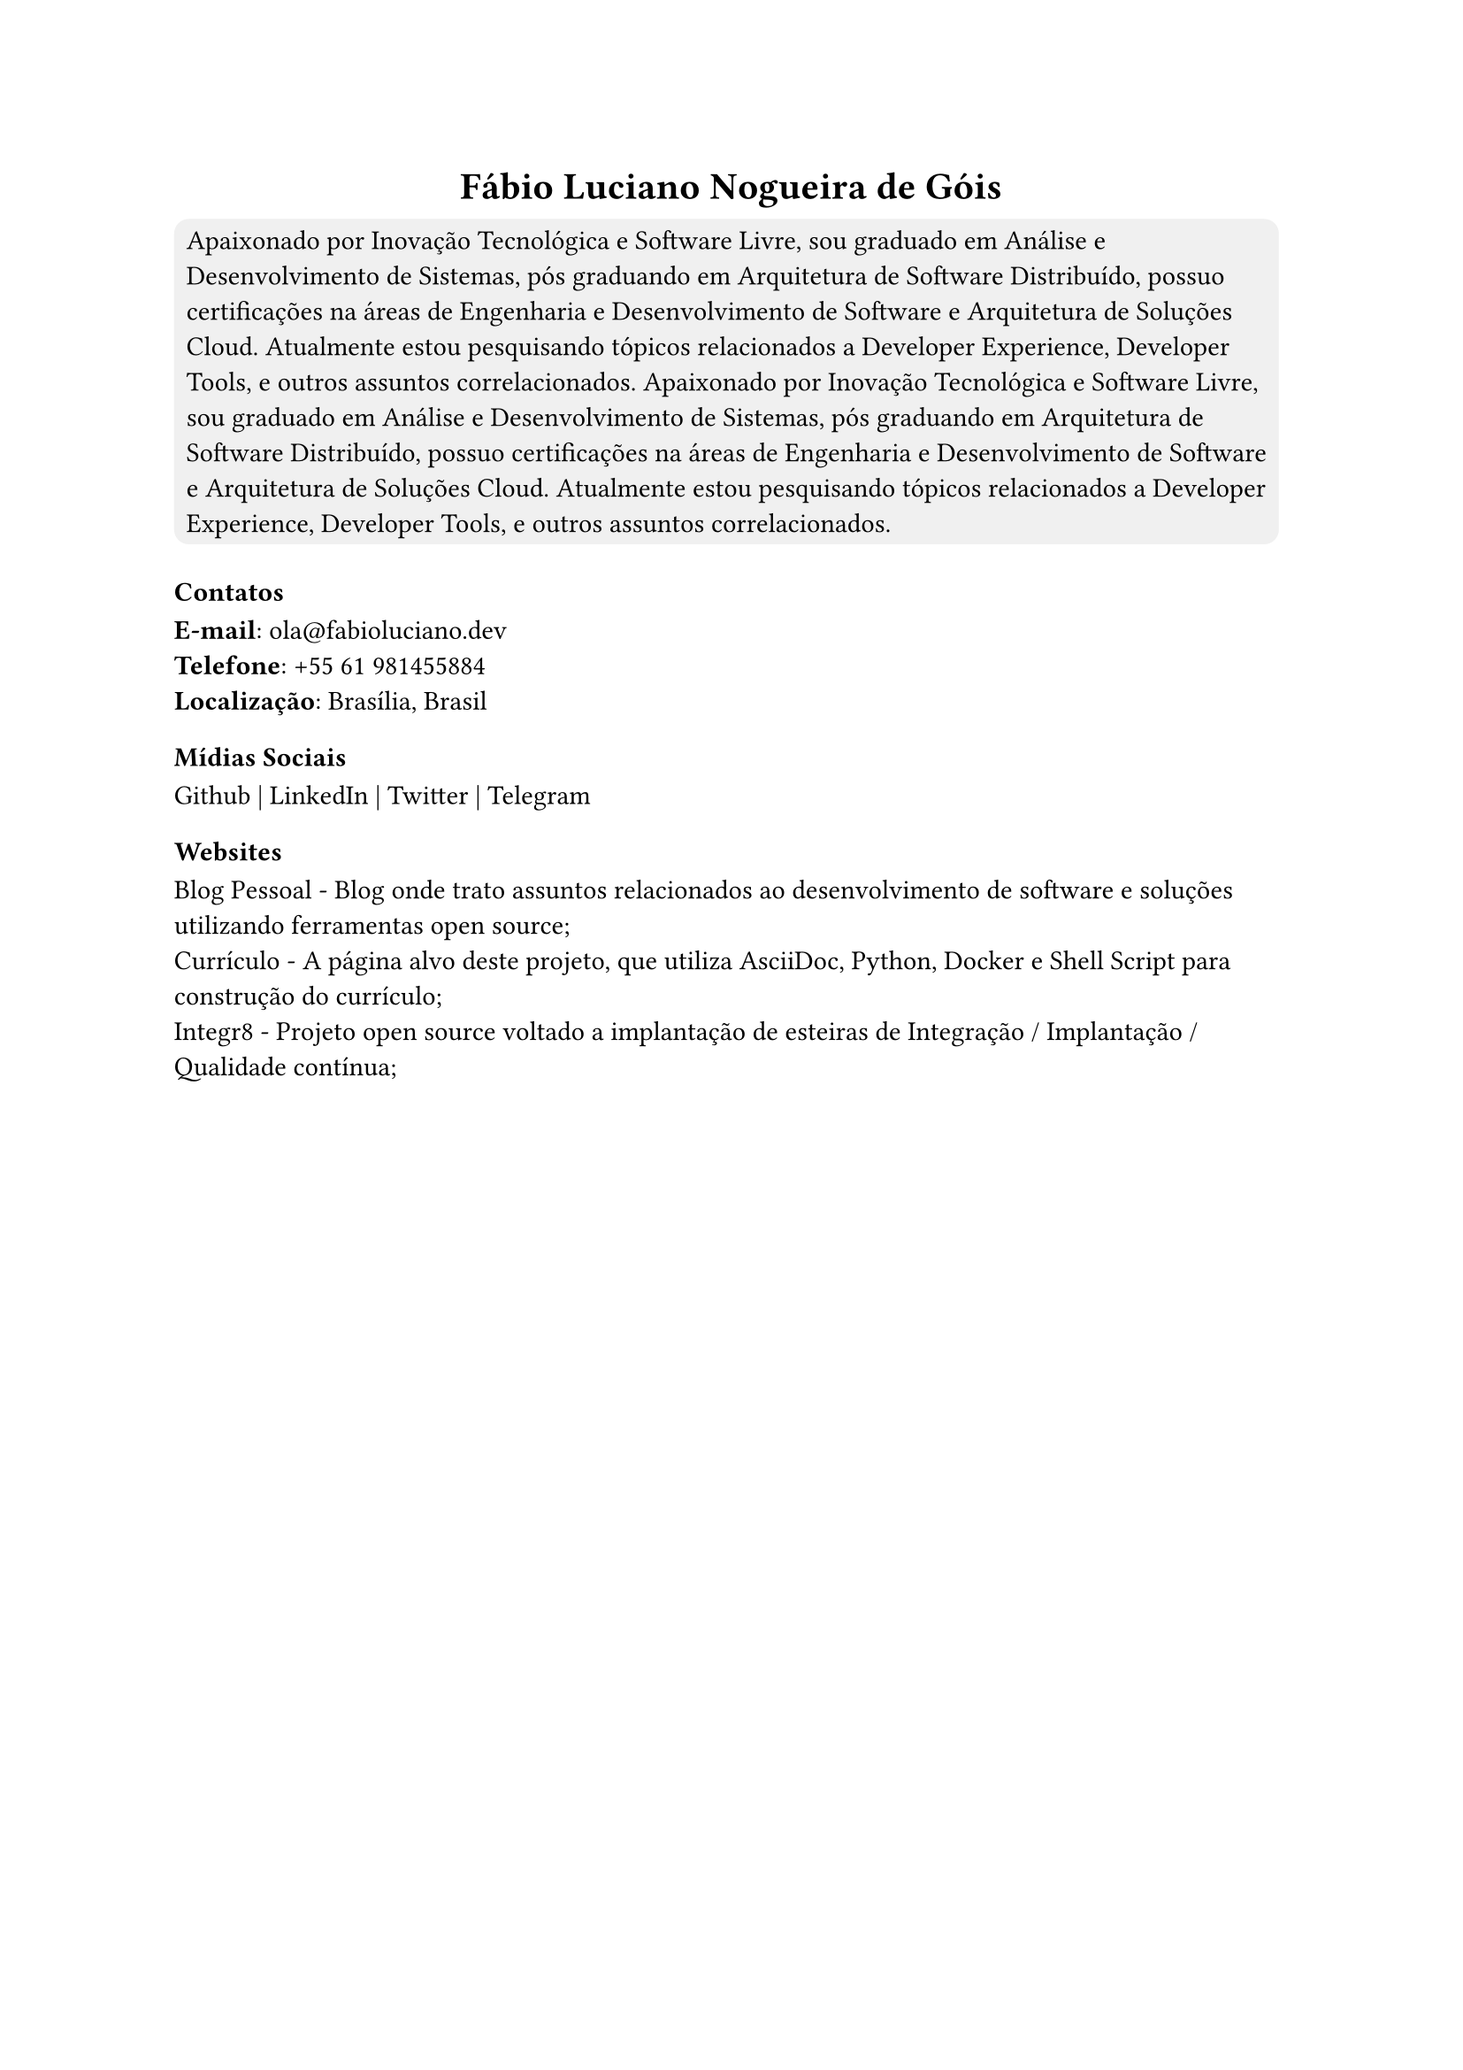 #align(center)[
  = Fábio Luciano Nogueira de Góis
]

#rect(
  fill: rgb("#f0f0f0"),
  radius: 6pt,
)[
  Apaixonado por Inovação Tecnológica e Software Livre, sou graduado em Análise e Desenvolvimento de Sistemas, pós graduando em Arquitetura de Software Distribuído, possuo certificações na áreas de Engenharia e Desenvolvimento de Software e Arquitetura de Soluções Cloud. Atualmente estou pesquisando tópicos relacionados a Developer Experience, Developer Tools, e outros assuntos correlacionados.
  Apaixonado por Inovação Tecnológica e Software Livre, sou graduado em Análise e Desenvolvimento de Sistemas, pós graduando em Arquitetura de Software Distribuído, possuo certificações na áreas de Engenharia e Desenvolvimento de Software e Arquitetura de Soluções Cloud. Atualmente estou pesquisando tópicos relacionados a Developer Experience, Developer Tools, e outros assuntos correlacionados.
]

=== Contatos
*E-mail*: #link("mailto:ola@fabioluciano.dev") \
*Telefone*: #link("tel:+55 61 981455884") \
*Localização*: Brasília, Brasil

=== Mídias Sociais

Github | LinkedIn | Twitter | Telegram

=== Websites
Blog Pessoal - Blog onde trato assuntos relacionados ao desenvolvimento de software e soluções utilizando ferramentas open source; \
Currículo - A página alvo deste projeto, que utiliza AsciiDoc, Python, Docker e Shell Script para construção do currículo; \
Integr8 - Projeto open source voltado a implantação de esteiras de Integração / Implantação / Qualidade contínua; \
